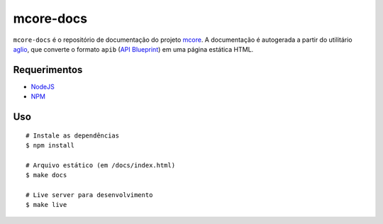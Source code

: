 mcore-docs
==========

.. image:: https://travis-ci.org/caianrais/mcore-docs.svg?branch=master
        :target: https://travis-ci.org/caianrais/mcore-docs

.. |br| raw:: html

   <br />

``mcore-docs`` é o repositório de documentação do projeto `mcore`_. A
documentação é autogerada a partir do utilitário `aglio`_, que converte o
formato ``apib`` (`API Blueprint`_) em uma página estática HTML.

.. _mcore: https://github.com/caianrais/mcore
.. _aglio: https://github.com/danielgtaylor/aglio
.. _API Blueprint: https://apiblueprint.org

Requerimentos
-------------

- `NodeJS`_
- `NPM`_

.. _NodeJS: https://nodejs.org
.. _NPM: https://www.npmjs.com


Uso
---

::

    # Instale as dependências
    $ npm install

    # Arquivo estático (em /docs/index.html)
    $ make docs

    # Live server para desenvolvimento
    $ make live
